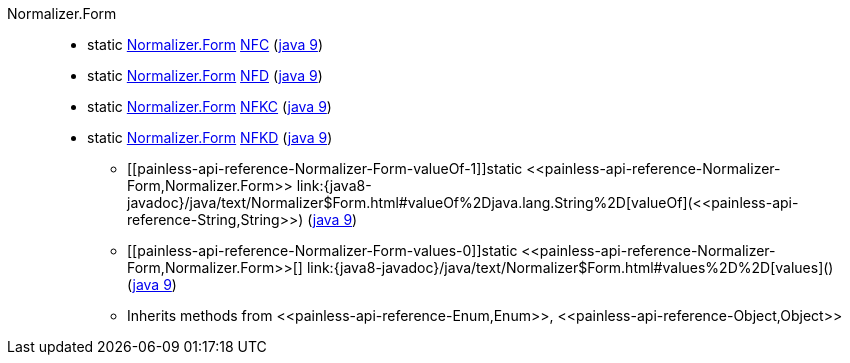 ////
Automatically generated by PainlessDocGenerator. Do not edit.
Rebuild by running `gradle generatePainlessApi`.
////

[[painless-api-reference-Normalizer-Form]]++Normalizer.Form++::
** [[painless-api-reference-Normalizer-Form-NFC]]static <<painless-api-reference-Normalizer-Form,Normalizer.Form>> link:{java8-javadoc}/java/text/Normalizer$Form.html#NFC[NFC] (link:{java9-javadoc}/java/text/Normalizer$Form.html#NFC[java 9])
** [[painless-api-reference-Normalizer-Form-NFD]]static <<painless-api-reference-Normalizer-Form,Normalizer.Form>> link:{java8-javadoc}/java/text/Normalizer$Form.html#NFD[NFD] (link:{java9-javadoc}/java/text/Normalizer$Form.html#NFD[java 9])
** [[painless-api-reference-Normalizer-Form-NFKC]]static <<painless-api-reference-Normalizer-Form,Normalizer.Form>> link:{java8-javadoc}/java/text/Normalizer$Form.html#NFKC[NFKC] (link:{java9-javadoc}/java/text/Normalizer$Form.html#NFKC[java 9])
** [[painless-api-reference-Normalizer-Form-NFKD]]static <<painless-api-reference-Normalizer-Form,Normalizer.Form>> link:{java8-javadoc}/java/text/Normalizer$Form.html#NFKD[NFKD] (link:{java9-javadoc}/java/text/Normalizer$Form.html#NFKD[java 9])
* ++[[painless-api-reference-Normalizer-Form-valueOf-1]]static <<painless-api-reference-Normalizer-Form,Normalizer.Form>> link:{java8-javadoc}/java/text/Normalizer$Form.html#valueOf%2Djava.lang.String%2D[valueOf](<<painless-api-reference-String,String>>)++ (link:{java9-javadoc}/java/text/Normalizer$Form.html#valueOf%2Djava.lang.String%2D[java 9])
* ++[[painless-api-reference-Normalizer-Form-values-0]]static <<painless-api-reference-Normalizer-Form,Normalizer.Form>>[] link:{java8-javadoc}/java/text/Normalizer$Form.html#values%2D%2D[values]()++ (link:{java9-javadoc}/java/text/Normalizer$Form.html#values%2D%2D[java 9])
* Inherits methods from ++<<painless-api-reference-Enum,Enum>>++, ++<<painless-api-reference-Object,Object>>++
